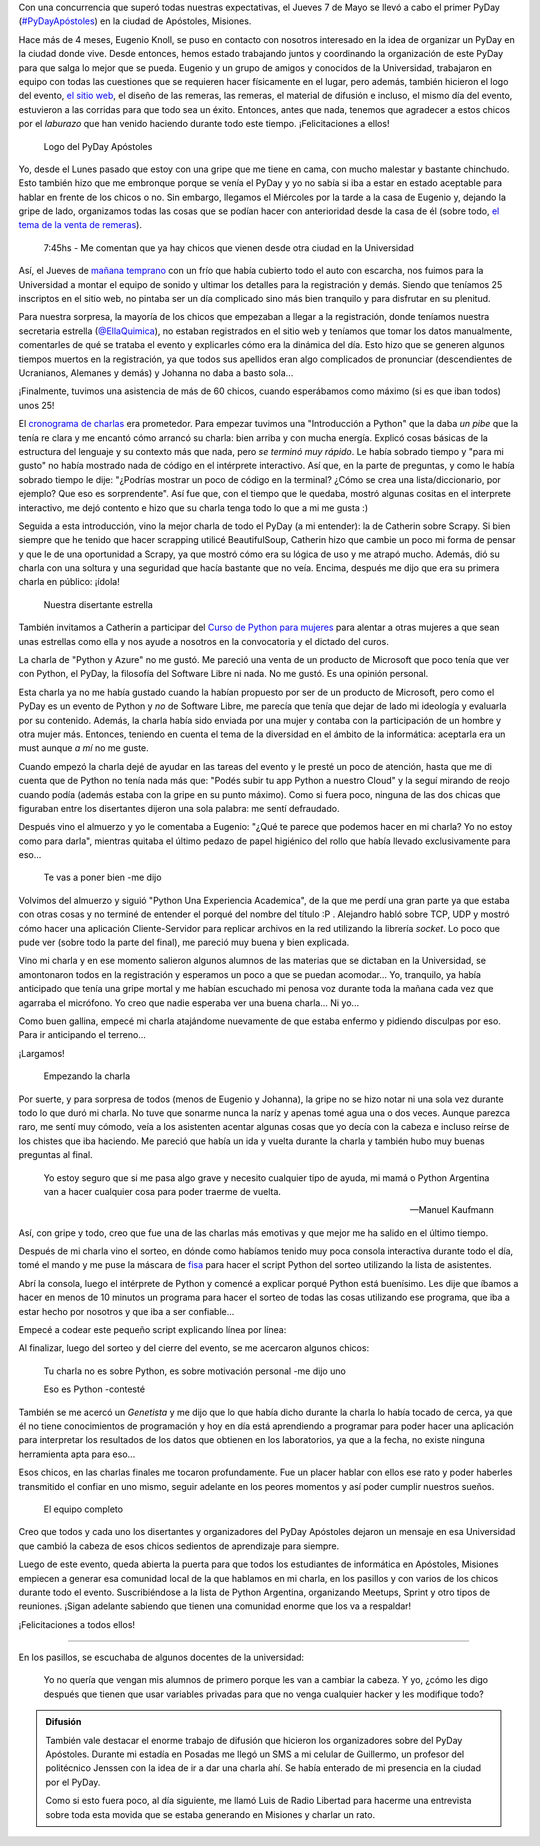.. title: #PyDayApostoles: cambiando el futuro
.. slug: pydayapostoles-cambiando-el-futuro
.. date: 2015-05-10 18:42:57 UTC-03:00
.. tags: argentina en python, apóstoles, misiones, argentina, viaje
.. category: 
.. link: 
.. description: 
.. type: text

Con una concurrencia que superó todas nuestras expectativas, el Jueves
7 de Mayo se llevó a cabo el primer PyDay (`#PyDayApóstoles
<https://twitter.com/hashtag/pydayapostoles>`_) en la ciudad de
Apóstoles, Misiones.

Hace más de 4 meses, Eugenio Knoll, se puso en contacto con nosotros
interesado en la idea de organizar un PyDay en la ciudad donde
vive. Desde entonces, hemos estado trabajando juntos y coordinando la
organización de este PyDay para que salga lo mejor que se
pueda. Eugenio y un grupo de amigos y conocidos de la Universidad,
trabajaron en equipo con todas las cuestiones que se requieren hacer
físicamente en el lugar, pero además, también hicieron el logo del
evento, `el sitio web <http://pydayapostoles.info/>`_, el diseño de
las remeras, las remeras, el material de difusión e incluso, el mismo
día del evento, estuvieron a las corridas para que todo sea un
éxito. Entonces, antes que nada, tenemos que agradecer a estos chicos
por el *laburazo* que han venido haciendo durante todo este
tiempo. ¡Felicitaciones a ellos!

.. figure:: logo.jpg
   :target: logo.jpg

   Logo del PyDay Apóstoles

Yo, desde el Lunes pasado que estoy con una gripe que me tiene en
cama, con mucho malestar y bastante chinchudo. Esto también hizo que
me embronque porque se venía el PyDay y yo no sabía si iba a estar en
estado aceptable para hablar en frente de los chicos o no. Sin
embargo, llegamos el Miércoles por la tarde a la casa de Eugenio y,
dejando la gripe de lado, organizamos todas las cosas que se podían
hacer con anterioridad desde la casa de él (sobre todo, `el tema de la
venta de remeras
<https://twitter.com/argenpython/status/596091523688570880>`_).

  7:45hs - Me comentan que ya hay chicos que vienen desde otra ciudad
  en la Universidad

Así, el Jueves de `mañana temprano
<https://twitter.com/argenpython/status/596264026616635392>`_ con un
frío que había cubierto todo el auto con escarcha, nos fuimos para la
Universidad a montar el equipo de sonido y ultimar los detalles para
la registración y demás. Siendo que teníamos 25 inscriptos en el sitio
web, no pintaba ser un día complicado sino más bien tranquilo y para
disfrutar en su plenitud.

.. TEASER_END

Para nuestra sorpresa, la mayoría de los chicos que empezaban a llegar
a la registración, donde teníamos nuestra secretaria estrella
(`@EllaQuimica <https://twitter.com/EllaQuimica>`_), no estaban
registrados en el sitio web y teníamos que tomar los datos
manualmente, comentarles de qué se trataba el evento y explicarles
cómo era la dinámica del día. Esto hizo que se generen algunos tiempos
muertos en la registración, ya que todos sus apellidos eran algo
complicados de pronunciar (descendientes de Ucranianos, Alemanes y
demás) y Johanna no daba a basto sola...

¡Finalmente, tuvimos una asistencia de más de 60 chicos, cuando
esperábamos como máximo (si es que iban todos) unos 25!

El `cronograma de charlas <cronograma-pyday-apostoles.pdf>`_ era
prometedor. Para empezar tuvimos una "Introducción a Python" que la
daba *un pibe* que la tenía re clara y me encantó cómo arrancó su
charla: bien arriba y con mucha energía. Explicó cosas básicas de la
estructura del lenguaje y su contexto más que nada, pero *se terminó
muy rápido*. Le había sobrado tiempo y "para mi gusto" no había
mostrado nada de código en el intérprete interactivo. Así que, en la
parte de preguntas, y como le había sobrado tiempo le dije: "¿Podrías
mostrar un poco de código en la terminal? ¿Cómo se crea una
lista/diccionario, por ejemplo? Que eso es sorprendente". Así fue que,
con el tiempo que le quedaba, mostró algunas cositas en el interprete
interactivo, me dejó contento e hizo que su charla tenga todo lo que a
mi me gusta :)

Seguida a esta introducción, vino la mejor charla de todo el PyDay (a
mi entender): la de Catherin sobre Scrapy. Si bien siempre que he
tenido que hacer scrapping utilicé BeautifulSoup, Catherin hizo que
cambie un poco mi forma de pensar y que le de una oportunidad a
Scrapy, ya que mostró cómo era su lógica de uso y me atrapó
mucho. Además, dió su charla con una soltura y una seguridad que hacía
bastante que no veía. Encima, después me dijo que era su primera
charla en público: ¡ídola!

.. figure:: IMG_20150507_115001.thumbnail.jpg
   :target: IMG_20150507_115001.jpg

   Nuestra disertante estrella

También invitamos a Catherin a participar del `Curso de Python para
mujeres <https://argentinaenpython.com/python-for-ladies/>`_ para
alentar a otras mujeres a que sean unas estrellas como ella y nos
ayude a nosotros en la convocatoria y el dictado del curos.

La charla de "Python y Azure" no me gustó. Me pareció una venta de un
producto de Microsoft que poco tenía que ver con Python, el PyDay, la
filosofía del Software Libre ni nada. No me gustó. Es una opinión
personal.

Esta charla ya no me había gustado cuando la habían propuesto por ser
de un producto de Microsoft, pero como el PyDay es un evento de Python
y *no* de Software Libre, me parecía que tenía que dejar de lado mi
ideología y evaluarla por su contenido. Además, la charla había sido
enviada por una mujer y contaba con la participación de un hombre y
otra mujer más. Entonces, teniendo en cuenta el tema de la diversidad
en el ámbito de la informática: aceptarla era un must aunque *a mí* no
me guste.

Cuando empezó la charla dejé de ayudar en las tareas del evento y le
presté un poco de atención, hasta que me di cuenta que de Python no
tenía nada más que: "Podés subir tu app Python a nuestro Cloud" y la
seguí mirando de reojo cuando podía (además estaba con la gripe en su
punto máximo). Como si fuera poco, ninguna de las dos chicas que
figuraban entre los disertantes dijeron una sola palabra: me sentí
defraudado.

Después vino el almuerzo y yo le comentaba a Eugenio: "¿Qué te parece
que podemos hacer en mi charla? Yo no estoy como para darla", mientras
quitaba el último pedazo de papel higiénico del rollo que había
llevado exclusivamente para eso...

  Te vas a poner bien -me dijo

Volvimos del almuerzo y siguió "Python Una Experiencia Academica", de
la que me perdí una gran parte ya que estaba con otras cosas y no
terminé de entender el porqué del nombre del título :P . Alejandro
habló sobre TCP, UDP y mostró cómo hacer una aplicación
Cliente-Servidor para replicar archivos en la red utilizando la
librería `socket`. Lo poco que pude ver (sobre todo la parte del
final), me pareció muy buena y bien explicada.

Vino mi charla y en ese momento salieron algunos alumnos de las
materias que se dictaban en la Universidad, se amontonaron todos en la
registración y esperamos un poco a que se puedan acomodar... Yo,
tranquilo, ya había anticipado que tenía una gripe mortal y me habían
escuchado mi penosa voz durante toda la mañana cada vez que agarraba
el micrófono. Yo creo que nadie esperaba ver una buena charla... Ni
yo...

Como buen gallina, empecé mi charla atajándome nuevamente de que
estaba enfermo y pidiendo disculpas por eso. Para ir anticipando el
terreno...

¡Largamos!

.. figure:: DSCF0010.thumbnail.JPG
   :target: DSCF0010.JPG

   Empezando la charla

Por suerte, y para sorpresa de todos (menos de Eugenio y Johanna), la
gripe no se hizo notar ni una sola vez durante todo lo que duró mi
charla. No tuve que sonarme nunca la naríz y apenas tomé agua una o
dos veces. Aunque parezca raro, me sentí muy cómodo, veía a los
asistenten acentar algunas cosas que yo decía con la cabeza e incluso
reírse de los chistes que iba haciendo. Me pareció que había un ida y
vuelta durante la charla y también hubo muy buenas preguntas al final.

.. epigraph::

   Yo estoy seguro que si me pasa algo grave y necesito cualquier tipo
   de ayuda, mi mamá o Python Argentina van a hacer cualquier cosa para
   poder traerme de vuelta.
   
   -- Manuel Kaufmann

Así, con gripe y todo, creo que fue una de las charlas más emotivas y
que mejor me ha salido en el último tiempo.

Después de mi charla vino el sorteo, en dónde como habíamos tenido muy
poca consola interactiva durante todo el día, tomé el mando y me puse
la máscara de `fisa <https://twitter.com/fisadev>`_ para hacer el
script Python del sorteo utilizando la lista de asistentes.

Abrí la consola, luego el intérprete de Python y comencé a explicar
porqué Python está buenísimo. Les dije que íbamos a hacer en menos de
10 minutos un programa para hacer el sorteo de todas las cosas
utilizando ese programa, que iba a estar hecho por nosotros y que iba
a ser confiable...

Empecé a codear este pequeño script explicando línea por línea:

.. listing:: listings/pydayapostoles-cambiando-el-futuro/sorteo.py python

Al finalizar, luego del sorteo y del cierre del evento, se me
acercaron algunos chicos:

  Tu charla no es sobre Python, es sobre motivación personal -me dijo uno

  Eso es Python -contesté

También se me acercó un *Genetista* y me dijo que lo que había dicho
durante la charla lo había tocado de cerca, ya que él no tiene
conocimientos de programación y hoy en día está aprendiendo a
programar para poder hacer una aplicación para interpretar los
resultados de los datos que obtienen en los laboratorios, ya que a la
fecha, no existe ninguna herramienta apta para eso...

Esos chicos, en las charlas finales me tocaron profundamente. Fue un
placer hablar con ellos ese rato y poder haberles transmitido el
confiar en uno mismo, seguir adelante en los peores momentos y así
poder cumplir nuestros sueños.


.. figure:: DSCF0020-1.thumbnail.jpg
   :target: DSCF0020-1.jpg

   El equipo completo

Creo que todos y cada uno los disertantes y organizadores del PyDay
Apóstoles dejaron un mensaje en esa Universidad que cambió la cabeza
de esos chicos sedientos de aprendizaje para siempre.

Luego de este evento, queda abierta la puerta para que todos los
estudiantes de informática en Apóstoles, Misiones empiecen a generar
esa comunidad local de la que hablamos en mi charla, en los pasillos y
con varios de los chicos durante todo el evento. Suscribiéndose a la
lista de Python Argentina, organizando Meetups, Sprint y otro tipos de
reuniones. ¡Sigan adelante sabiendo que tienen una comunidad enorme
que los va a respaldar!

¡Felicitaciones a todos ellos!

----

En los pasillos, se escuchaba de algunos docentes de la universidad:

  Yo no quería que vengan mis alumnos de primero porque les van a
  cambiar la cabeza. Y yo, ¿cómo les digo después que tienen que usar
  variables privadas para que no venga cualquier hacker y les
  modifique todo?


.. admonition:: Difusión

   También vale destacar el enorme trabajo de difusión que hicieron
   los organizadores sobre del PyDay Apóstoles. Durante mi estadía en
   Posadas me llegó un SMS a mi celular de Guillermo, un profesor del
   politécnico Jenssen con la idea de ir a dar una charla ahí. Se
   había enterado de mi presencia en la ciudad por el PyDay.

   Como si esto fuera poco, al día siguiente, me llamó Luis de Radio
   Libertad para hacerme una entrevista sobre toda esta movida que se
   estaba generando en Misiones y charlar un rato.
